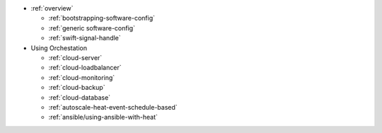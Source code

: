 * :ref:`overview`

  * :ref:`bootstrapping-software-config`
  * :ref:`generic software-config`
  * :ref:`swift-signal-handle`

* Using Orchestation

  * :ref:`cloud-server`
  * :ref:`cloud-loadbalancer`
  * :ref:`cloud-monitoring`
  * :ref:`cloud-backup`
  * :ref:`cloud-database`
  * :ref:`autoscale-heat-event-schedule-based`
  * :ref:`ansible/using-ansible-with-heat`
